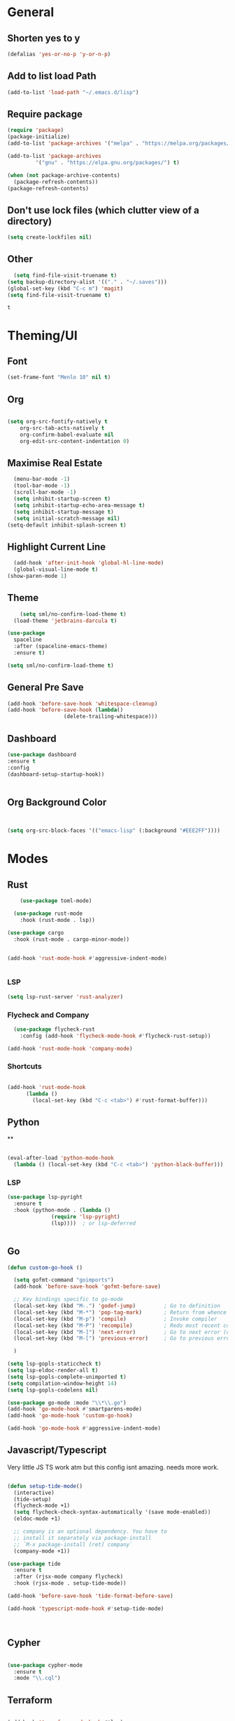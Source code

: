 #+PROPERTY: header-args :tangle yes
#+PROPERTY: tangle: "~/OSenv/emacs/configuration.el"
* General

** Shorten yes to y
#+BEGIN_SRC emacs-lisp
(defalias 'yes-or-no-p 'y-or-n-p)

#+END_SRC
** Add to list load Path
#+BEGIN_SRC emacs-lisp
(add-to-list 'load-path "~/.emacs.d/lisp")
#+END_SRC
** Require package
#+BEGIN_SRC emacs-lisp
(require 'package)
(package-initialize)
(add-to-list 'package-archives '("melpa" . "https://melpa.org/packages/"))

(add-to-list 'package-archives
	     '("gnu" . "https://elpa.gnu.org/packages/") t)

(when (not package-archive-contents)
  (package-refresh-contents))
(package-refresh-contents)
  #+END_SRC
** Don't use lock files (which clutter view of a directory)
#+BEGIN_SRC emacs-lisp
  (setq create-lockfiles nil)
  #+END_SRC
** Other
#+BEGIN_SRC emacs-lisp
  (setq find-file-visit-truename t)
(setq backup-directory-alist '(("." . "~/.saves")))
(global-set-key (kbd "C-c m") 'magit)
(setq find-file-visit-truename t)
  #+END_SRC

  #+RESULTS:
  : t

* Theming/UI
** Font
#+BEGIN_SRC emacs-lisp
(set-frame-font "Menlo 10" nil t)
  #+END_SRC
** Org
#+BEGIN_SRC emacs-lisp

(setq org-src-fontify-natively t
    org-src-tab-acts-natively t
    org-confirm-babel-evaluate nil
    org-edit-src-content-indentation 0)
  #+END_SRC
** Maximise Real Estate
#+BEGIN_SRC emacs-lisp
  (menu-bar-mode -1)
  (tool-bar-mode -1)
  (scroll-bar-mode -1)
  (setq inhibit-startup-screen t)
  (setq inhibit-startup-echo-area-message t)
  (setq inhibit-startup-message t)
  (setq initial-scratch-message nil)
(setq-default inhibit-splash-screen t)
  #+END_SRC
** Highlight Current Line
#+BEGIN_SRC emacs-lisp
  (add-hook 'after-init-hook 'global-hl-line-mode)
  (global-visual-line-mode t)
(show-paren-mode 1)
  #+END_SRC
** Theme
#+BEGIN_SRC emacs-lisp
    (setq sml/no-confirm-load-theme t)
  (load-theme 'jetbrains-darcula t)

(use-package
  spaceline
  :after (spaceline-emacs-theme)
  :ensure t)

(setq sml/no-confirm-load-theme t)

  #+END_SRC
** General Pre Save
#+BEGIN_SRC emacs-lisp
(add-hook 'before-save-hook 'whitespace-cleanup)
(add-hook 'before-save-hook (lambda()
			      (delete-trailing-whitespace)))

  #+END_SRC
** Dashboard
#+BEGIN_SRC emacs-lisp
  (use-package dashboard
  :ensure t
  :config
  (dashboard-setup-startup-hook))


  #+END_SRC
** Org Background Color
#+BEGIN_SRC emacs-lisp


(setq org-src-block-faces '(("emacs-lisp" (:background "#EEE2FF"))))

  #+END_SRC

* Modes
** Rust
#+BEGIN_SRC emacs-lisp
    (use-package toml-mode)

  (use-package rust-mode
    :hook (rust-mode . lsp))

(use-package cargo
  :hook (rust-mode . cargo-minor-mode))


(add-hook 'rust-mode-hook #'aggressive-indent-mode)


  #+END_SRC
*** LSP
#+BEGIN_SRC emacs-lisp
(setq lsp-rust-server 'rust-analyzer)
  #+END_SRC
*** Flycheck and Company
#+BEGIN_SRC emacs-lisp
  (use-package flycheck-rust
    :config (add-hook 'flycheck-mode-hook #'flycheck-rust-setup))

(add-hook 'rust-mode-hook 'company-mode)
  #+END_SRC
*** Shortcuts
#+BEGIN_SRC emacs-lisp

(add-hook 'rust-mode-hook
	  (lambda ()
	    (local-set-key (kbd "C-c <tab>") #'rust-format-buffer)))

  #+END_SRC
** Python
**
#+BEGIN_SRC emacs-lisp

(eval-after-load 'python-mode-hook
  (lambda () (local-set-key (kbd "C-c <tab>") 'python-black-buffer)))

#+END_SRC
*** LSP
#+BEGIN_SRC emacs-lisp
(use-package lsp-pyright
  :ensure t
  :hook (python-mode . (lambda ()
			  (require 'lsp-pyright)
			  (lsp))))  ; or lsp-deferred


#+END_SRC
** Go
#+BEGIN_SRC emacs-lisp
(defun custom-go-hook ()

  (setq gofmt-command "goimports")
  (add-hook 'before-save-hook 'gofmt-before-save)

  ;; Key bindings specific to go-mode
  (local-set-key (kbd "M-.") 'godef-jump)         ; Go to definition
  (local-set-key (kbd "M-*") 'pop-tag-mark)       ; Return from whence you came
  (local-set-key (kbd "M-p") 'compile)            ; Invoke compiler
  (local-set-key (kbd "M-P") 'recompile)          ; Redo most recent compile cmd
  (local-set-key (kbd "M-]") 'next-error)         ; Go to next error (or msg)
  (local-set-key (kbd "M-[") 'previous-error)     ; Go to previous error or msg

  )

(setq lsp-gopls-staticcheck t)
(setq lsp-eldoc-render-all t)
(setq lsp-gopls-complete-unimported t)
(setq compilation-window-height 14)
(setq lsp-gopls-codelens nil)

(use-package go-mode :mode "\\*\\.go")
(add-hook 'go-mode-hook #'smartparens-mode)
(add-hook 'go-mode-hook 'custom-go-hook)

(add-hook 'go-mode-hook #'aggressive-indent-mode)

#+END_SRC
** Javascript/Typescript
Very little JS TS work atm but this config isnt amazing. needs more work.
#+BEGIN_SRC emacs-lisp

(defun setup-tide-mode()
  (interactive)
  (tide-setup)
  (flycheck-mode +1)
  (setq flycheck-check-syntax-automatically '(save mode-enabled))
  (eldoc-mode +1)

  ;; company is an optional dependency. You have to
  ;; install it separately via package-install
  ;; `M-x package-install [ret] company`
  (company-mode +1))

(use-package tide
  :ensure t
  :after (rjsx-mode company flycheck)
  :hook (rjsx-mode . setup-tide-mode))

(add-hook 'before-save-hook 'tide-format-before-save)

(add-hook 'typescript-mode-hook #'setup-tide-mode)



#+END_SRC
** Cypher
#+BEGIN_SRC emacs-lisp

(use-package cypher-mode
  :ensure t
  :mode "\\.cql")

#+END_SRC
** Terraform
#+BEGIN_SRC emacs-lisp

(add-hook 'terraform-mode-hook #'lsp)
#+END_SRC
** gql
** Yaml
#+BEGIN_SRC emacs-lisp
(use-package yaml-mode
  :mode (("\\.yaml\\'" . yaml-mode)
	 ("\\.yml\\'" . yaml-mode))
  :ensure t)
(add-hook 'yaml-mode-hook #'lsp)
#+END_SRC

#+RESULTS:
| lsp |

* Key Remaps

#+BEGIN_SRC emacs-lisp
  (define-key global-map (kbd "M-k") 'kill-this-buffer)
(global-set-key (kbd "C-z") 'undo)
(global-set-key (kbd "C-c c r" ) 'comment-region)
(global-set-key (kbd  "C-c c u") 'uncomment-region)
(global-set-key [?\M-h] 'delete-backward-char)

  #+END_SRC

* Packages
** Multi Cursor
#+BEGIN_SRC emacs-lisp
(global-set-key (kbd "C-c e c") 'mc/edit-lines)
#+END_SRC
** SaveHist
#+BEGIN_SRC emacs-lisp
  (use-package
  savehist
  :config (setq history-length 10000))
(savehist-mode)
  #+END_SRC

** PDF-tools
make sure that you have pdf tools installed.
#+BEGIN_SRC emacs-lisp
  (pdf-loader-install)

  #+END_SRC
** Ace Window
#+BEGIN_SRC emacs-lisp
(setq aw-keys '(?a ?s ?d ?f ?g ?h ?j ?k ?l))
(global-set-key (kbd "M-o") 'ace-window)
#+END_SRC
** SmartParens
#+BEGIN_SRC emacs-lisp
  (use-package smartparens
      :init (sp-use-smartparens-bindings))
    (add-hook 'go-mode-hook #'smartparens-mode)
    (add-hook 'python-mode-hook #'smartparens-mode)
    (add-hook 'rust-mode-hook #'smartparens-mode)

(use-package smartparens-config
  :hook ((after-init . smartparens-global-mode))
  :init (setq sp-hybrid-kill-entire-symbol nil))

  #+END_SRC
** Rainbow Delimiters
#+BEGIN_SRC emacs-lisp

(use-package rainbow-delimiters
  :defer t
  :hook '(prog-mode-hook text-mode-hook org-src-mode-hook))

  #+END_SRC
** DeadGrep
** Spaceline
** Yasnippet
#+BEGIN_SRC emacs-lisp
(use-package
  yasnippet
  :ensure t
  :init (yas-global-mode 1)
  :bind (("C-c ]" . yas-expand-from-trigger-key))
  :config (use-package
	    yasnippet-snippets
	    :ensure t)
  (yas-reload-all))
(setq yas-snippet-dirs (append yas-snippet-dirs
			       '("snippets")))

#+END_SRC
** Company
#+BEGIN_SRC emacs-lisp
(use-package
company
:ensure t
:init (add-hook 'after-init-hook 'global-company-mode)
:config (setq company-idle-delay 0)
(setq company-minimum-prefix-length 1))

(setq company-tooltip-align-annotations t)


  #+END_SRC
** Flycheck
#+BEGIN_SRC emacs-lisp
(use-package
  flycheck
  :ensure t
  :bind (("C-c f p" . 'flycheck-previous-error)
	 ("C-c f n" . 'flycheck-next-error)
	 ("C-c f f" . flycheck-first-error)))

#+END_SRC
** Indent Tools
** Helm
*** Bibtex
#+BEGIN_SRC emacs-lisp
(setq
;; helm-bibtex-bibliography '("~/bibtex/bibs.bib")
 bibtex-completion-notes-path "~/orgs/notes/"
 bibtex-completion-bibliography "~/bibtex/bibs.bib"
 bibtex-completion-library-path "~/Zotero/"
 bibtex-completion-pdf-field "file"
 )

(global-set-key (kbd "C-h b") 'helm-bibtex)
(global-set-key (kbd "C-h g") 'helm-do-grep-ag)

  #+END_SRC

** Counsel
Do I really need this? I am not sure I use this. Come back to this and revaluate
#+BEGIN_SRC emacs-lisp
(use-package
  counsel
  :config
  ;; Use virtual buffers, this adds bookmarks and recentf to the
  ;; switch-buffer function:
  (setq ivy-use-virtual-buffers t)
  ;; Candidate count format for ivy read. Show index and count.
  (setq ivy-count-format "(%d/%d) ")
  ;; I use big windows, so plenty of room for ivy mini buffer
  (setq max-mini-window-height 0.5)
  (setq ivy-height 20)
  :bind
  ;; Some standard keybindings, matching helm ones I used to have.
  (("M-s o" . 'swiper)
   ("M-x" . 'counsel-M-x)
   ("C-x C-f" . 'counsel-find-file)
   ;; These keybindings recommended by counsel docs.
   ("<f1> f" . 'counsel-describe-function)
   ("<f1> v" . 'counsel-describe-variable)
   ("<f1> l" . 'counsel-find-library)
   ("<f2> i" . 'counsel-info-lookup-symbol)
   ("<f2> u" . 'counsel-unicode-char)
   ;; use counsel to lookup bookmarks
   ("C-x r l" . 'counsel-bookmark)
   ;; Old keybindings I had from before switching to helm/ivy
   ("<f11>" . nil)
   ("<f11> s" . 'swiper)
   ("<f11> g l" . 'counsel-git-log)
   ("<f11> g b" . 'counsel-git-checkout)
   ("<f11> g a" . 'counsel-ag)
   ("C-c z p f" . 'counsel-projectile-find-file)
   ("C-c z f f" . 'counsel-find-file)
   ("C-c r" . 'ivy-resume)
   ("<f11> u" . 'counsel-unicode-char)))
#+END_SRC
** Projectile
#+BEGIN_SRC emacs-lisp
(use-package
  projectile
  :ensure t
  :config (define-key projectile-mode-map (kbd "C-x p") 'projectile-command-map)
  (projectile-mode +1))
(use-package
  counsel-projectile
  :bind
  ;; Enable ripgrep with counsel.
  (("C-c g" . #'counsel-projectile-rg)))

(use-package
  counsel-projectile
  :bind
  ;; Enable ripgrep with counsel.
  (("C-c g" . #'counsel-projectile-rg)))

#+END_SRC
** Ivy
#+BEGIN_SRC emacs-lisp

(ivy-mode 1)
(use-package
  ivy-rich
  :init (setq ivy-rich-switch-buffer-name-max-length 100)
  (ivy-rich-mode))


#+END_SRC
** Avy
#+BEGIN_SRC emacs-lisp
  (use-package avy)

(global-set-key (kbd "C-;") 'avy-goto-char)
(global-set-key (kbd "C-'") 'avy-goto-char-2)
(global-set-key (kbd "C-#") 'avy-goto-line)

  #+END_SRC
*** Sequences
#+BEGIN_SRC emacs-lisp
(setq avy-keys
(nconc (number-sequence ?a ?z)
       (number-sequence ?A ?Z)
       (number-sequence ?1 ?9)
       '(?0)))
  #+END_SRC
** Smart Shift
#+BEGIN_SRC emacs-lisp
(use-package smart-shift
  :ensure t)

(global-smart-shift-mode 1)
(setq smart-shift-indentation-level 2)

#+END_SRC
** Highlight Indentation
#+BEGIN_SRC emacs-lisp
(use-package highlight-indent-guides
  :ensure t)

(add-hook 'yaml-mode-hook 'highlight-indent-guides-mode)


#+END_SRC
* LSP
** Meat and Bones
#+BEGIN_SRC emacs-lisp
    (use-package
      lsp-mode
      :ensure t

      :config (add-hook 'python-mode-hook #'lsp)
      (add-hook 'go-mode-hook #'lsp)
      (add-hook 'rust-mode-hook #'lsp)
      (add-hook 'terraform-mode #'lsp))
#+END_SRC
** UI
#+BEGIN_SRC emacs-lisp
(use-package
  lsp-ui
  :ensure t
  :commands lsp-ui-mode
  :init)

(setq lsp-ui-doc-enable t lsp-ui-peek-enable t lsp-ui-sideline-enable t lsp-ui-imenu-enable t
      lsp-ui-flycheck-enable t lsp-ui-sideline-toggle-symbols-info t)

#+END_SRC
** Tuning
#+BEGIN_SRC emacs-lisp
  (setq gc-cons-threshold 200000000)
  (setq read-process-output-max ( * 1024 1024) )
  (setq lsp-prefer-capf t)


  #+END_SRC
** Ignore Files
#+BEGIN_SRC emacs-lisp
    (add-to-list 'lsp-file-watch-ignored "[/\\\\]build$")
    (add-to-list 'lsp-file-watch-ignored "[/\\\\]data")
    (add-to-list 'lsp-file-watch-ignored "[/\\\\]venv")
  #+END_SRC
** Smex
#+BEGIN_SRC emacs-lisp
  (use-package smex)
  #+END_SRC
* Org
What a package. Game changer.
#+BEGIN_SRC emacs-lisp

(add-hook 'org-mode-hook (lambda () (org-bullets-mode 1)))
(add-hook 'org-mode-hook 'org-indent-mode)


#+END_SRC
** Agenda
#+BEGIN_SRC emacs-lisp

(setq org-agenda-files (list "~/orgs/gtd.org" "~/orgs/code.org" "~/orgs/journal.org"))
#+END_SRC
** Capture
*** Init
#+BEGIN_SRC emacs-lisp
   (setq org-capture-templates '(("t" "Todo [Inbox]" entry (file+headline "~/orgs/gtd.org" "Tasks")
				   "* TODO %?\n  %i\n ")
				  ("c" "Code" entry (file+headline "~/orgs/code.org" "Code")
				   "* TODO %?\n %i\n %a")
				  ("j" "Journal" entry (file+datetree "~/orgs/journal.org")
				   "* %?\nEntered on %U\n  %i\n  %a")
				  ("T" "Tickler" entry (file+headline "~/orgs/tickler.org" "Tickler")
				   "* %i%? \n %U")))

  (setq org-refile-targets (quote (("~/orgs/tickler.org" :maxlevel . 3)
				   ("~/orgs/gtd.org" :level . 2)
				   ("~/orgs/someday.org" :level . 1))))


#+END_SRC
*** Shortcuts
#+BEGIN_SRC emacs-lisp
  (define-key global-map (kbd "C-c o")
  (lambda ()
    (interactive)
    (org-capture)))
(define-key global-map (kbd "C-c a")
  (lambda ()
    (interactive)
    (org-agenda)))



  #+END_SRC
** Roam
*** Init
#+BEGIN_SRC emacs-lisp
(use-package org-roam
      :ensure t
      :hook
      ((after-init . org-roam-mode )
       'org-roam-server-mode)
      :custom
      (org-roam-directory "~/orgs/roam")
      :bind (:map org-roam-mode-map
	      (("C-c n l" . org-roam)
	       ("C-c n f" . org-roam-find-file)
	       ("C-c n g" . org-roam-graph-show)
	       )
	      :map org-mode-map
	      (("C-c n i" . org-roam-insert))
	      (("C-c n I" . org-roam-insert-immediate)))
      )
  #+END_SRC
*** Templates
#+BEGIN_SRC emacs-lisp
(setq org-roam-capture-templates
	'(("d" "default" plain
	   (function org-roam-capture--get-point)
	   "%?"
	   :file-name "%<%Y%m%d%H%M%S>-${slug}"
	   :head "#+title: ${title}\n#+ROAM_TAGS:\n#+created: %u\n#+last_modified: %U\n\n\n\n"
	   :unnarrowed t))

	)
  #+END_SRC

** Roam Server
#+BEGIN_SRC emacs-lisp
  (use-package org-roam-server
  :ensure t
  :config
  (setq org-roam-server-host "127.0.0.1"
	org-roam-server-port 8081
	org-roam-server-authenticate nil
	org-roam-server-export-inline-images t
	org-roam-server-serve-files nil
	org-roam-server-served-file-extensions '("pdf" "mp4" "ogv")
	org-roam-server-network-poll t
	org-roam-server-network-arrows nil
	org-roam-server-network-label-truncate t
	org-roam-server-network-label-truncate-length 60
	org-roam-server-network-label-wrap-length 20))

(server-start)
  #+END_SRC
** Roam Bibtex
#+BEGIN_SRC emacs-lisp

  (use-package org-roam-bibtex
  :requires bibtex-completion
  :load-path "~/bibtex/bibs.bib" ;Modify with your own path
  :hook (org-roam-mode . org-roam-bibtex-mode)
  :bind (:map org-mode-map
	      (("C-c n a" . orb-note-actions)))
   )

  #+END_SRC
*** Templates
#+BEGIN_SRC emacs-lisp

(setq orb-preformat-keywords   '(("citekey" . "=key=") "title" "url" "file" "author-or-editor" "keywords"))

  (defvar orb-title-format "${author-or-editor-abbrev} (${date}).  ${title}."
	"Format of the title to use for `orb-templates'.")


(setq orb-templates  `(
	    ("r" "ref" plain
	    (function org-roam-capture--get-point)
	    ""
	    :file-name "refs/${citekey}"
	    :head ,(s-join "\n"
			   (list
			    (concat "#+title: "
				    orb-title-format)
			    "#+roam_key: ${ref}"
			    "#+created: %U"
			    "#+last_modified: %U\n\n"))
	    :unnarrowed t)

	   ("n" "ref + noter" plain
	    (function org-roam-capture--get-point)
	    ""
	    :file-name "refs/${citekey}"
	    :head ,(s-join "\n"
			   (list
			    "#+title:${title}."
			    "#+ROAM_TAGS:"
			    "#+roam_key: ${ref}"
			    ""
			    "* Notes :noter:"
			    ":PROPERTIES:"
			    ":NOTER_DOCUMENT: %(orb-process-file-field \"${citekey}\")"
			    ":NOTER_PAGE:"
			    ":END:\n\n")))))




  #+END_SRC
** Ref
*** Init
#+BEGIN_SRC emacs-lisp

(use-package org-ref
    :config
    (setq
	 org-ref-completion-library 'org-ref-ivy-cite
	 org-ref-get-pdf-filename-function 'org-ref-get-pdf-filename-helm-bibtex
	 org-ref-default-bibliography (list "~/bibtex/bibs.bib")
	 org-ref-bibliography-notes "~/orgs/bibnotes.org"
	 org-ref-note-title-format "* TODO %y - %t\n :PROPERTIES:\n  :Custom_ID: %k\n  :NOTER_DOCUMENT: %F\n :ROAM_KEY: cite:%k\n  :AUTHOR: %9a\n  :JOURNAL: %j\n  :YEAR: %y\n  :VOLUME: %v\n  :PAGES: %p\n  :DOI: %D\n  :URL: %U\n :END:\n\n"
	 org-ref-notes-directory "~/orgs/notes/"

    ))


  #+END_SRC
*** Templates
#+BEGIN_SRC emacs-lisp
(setq org-roam-capture-ref-templates
      '(("roam" "ref" plain (function org-roam-capture--get-point)
	 "%?"
	 :file-name "web/${slug}"
	 :head "#+TITLE: ${title}
#+ROAM_KEY: ${ref}
#+ROAM_ALIAS:
#+ROAM_TAGS: Link
#+Created: %u
#+LAST_MODIFIED: %U

"
	 :unnarrowed t)))


  #+END_SRC
** Protocol
#+BEGIN_SRC emacs-lisp
  (require 'org-roam-protocol)
  #+END_SRC
** Noter
*** Init
#+BEGIN_SRC emacs-lisp
  (use-package org-noter
  :after (:any org pdf-view)
  :config
  (setq
   ;; Please stop opening frames
   org-noter-always-create-frame nil
   ;; I want to see the whole file
   org-noter-hide-other t
   ;; Everything is relative to the main notes file
   org-noter-notes-search-path "~/orgs/"

   org-noter-auto-save-last-location nil
   )
  :ensure t
  )


  #+END_SRC
*** PDF Tools integration
#+BEGIN_SRC emacs-lisp

(use-package org-noter-pdftools
  :after org-noter
  :config
  (with-eval-after-load 'pdf-annot
    (add-hook 'pdf-annot-activate-handler-functions #'org-noter-pdftools-jump-to-note)))


  #+END_SRC
** Deft
#+BEGIN_SRC emacs-lisp
  (use-package deft
      :after org
      :bind
      ("C-c n d" . deft)
      :custom
      (deft-recursive t)
      (deft-use-filter-string-for-filename t)
      (deft-default-extension "org")
      (deft-directory "~/orgs/"))

  #+END_SRC
** Download
This needs further configuring. Not happy with the way that it processes images and so have stopped using it.
#+BEGIN_SRC emacs-lisp
  (require 'org-download)
  #+END_SRC
** Journal
Better than Dailies in my opinion, and also separate to your personal roam graphs
#+BEGIN_SRC emacs-lisp
(use-package org-journal)

  #+END_SRC
